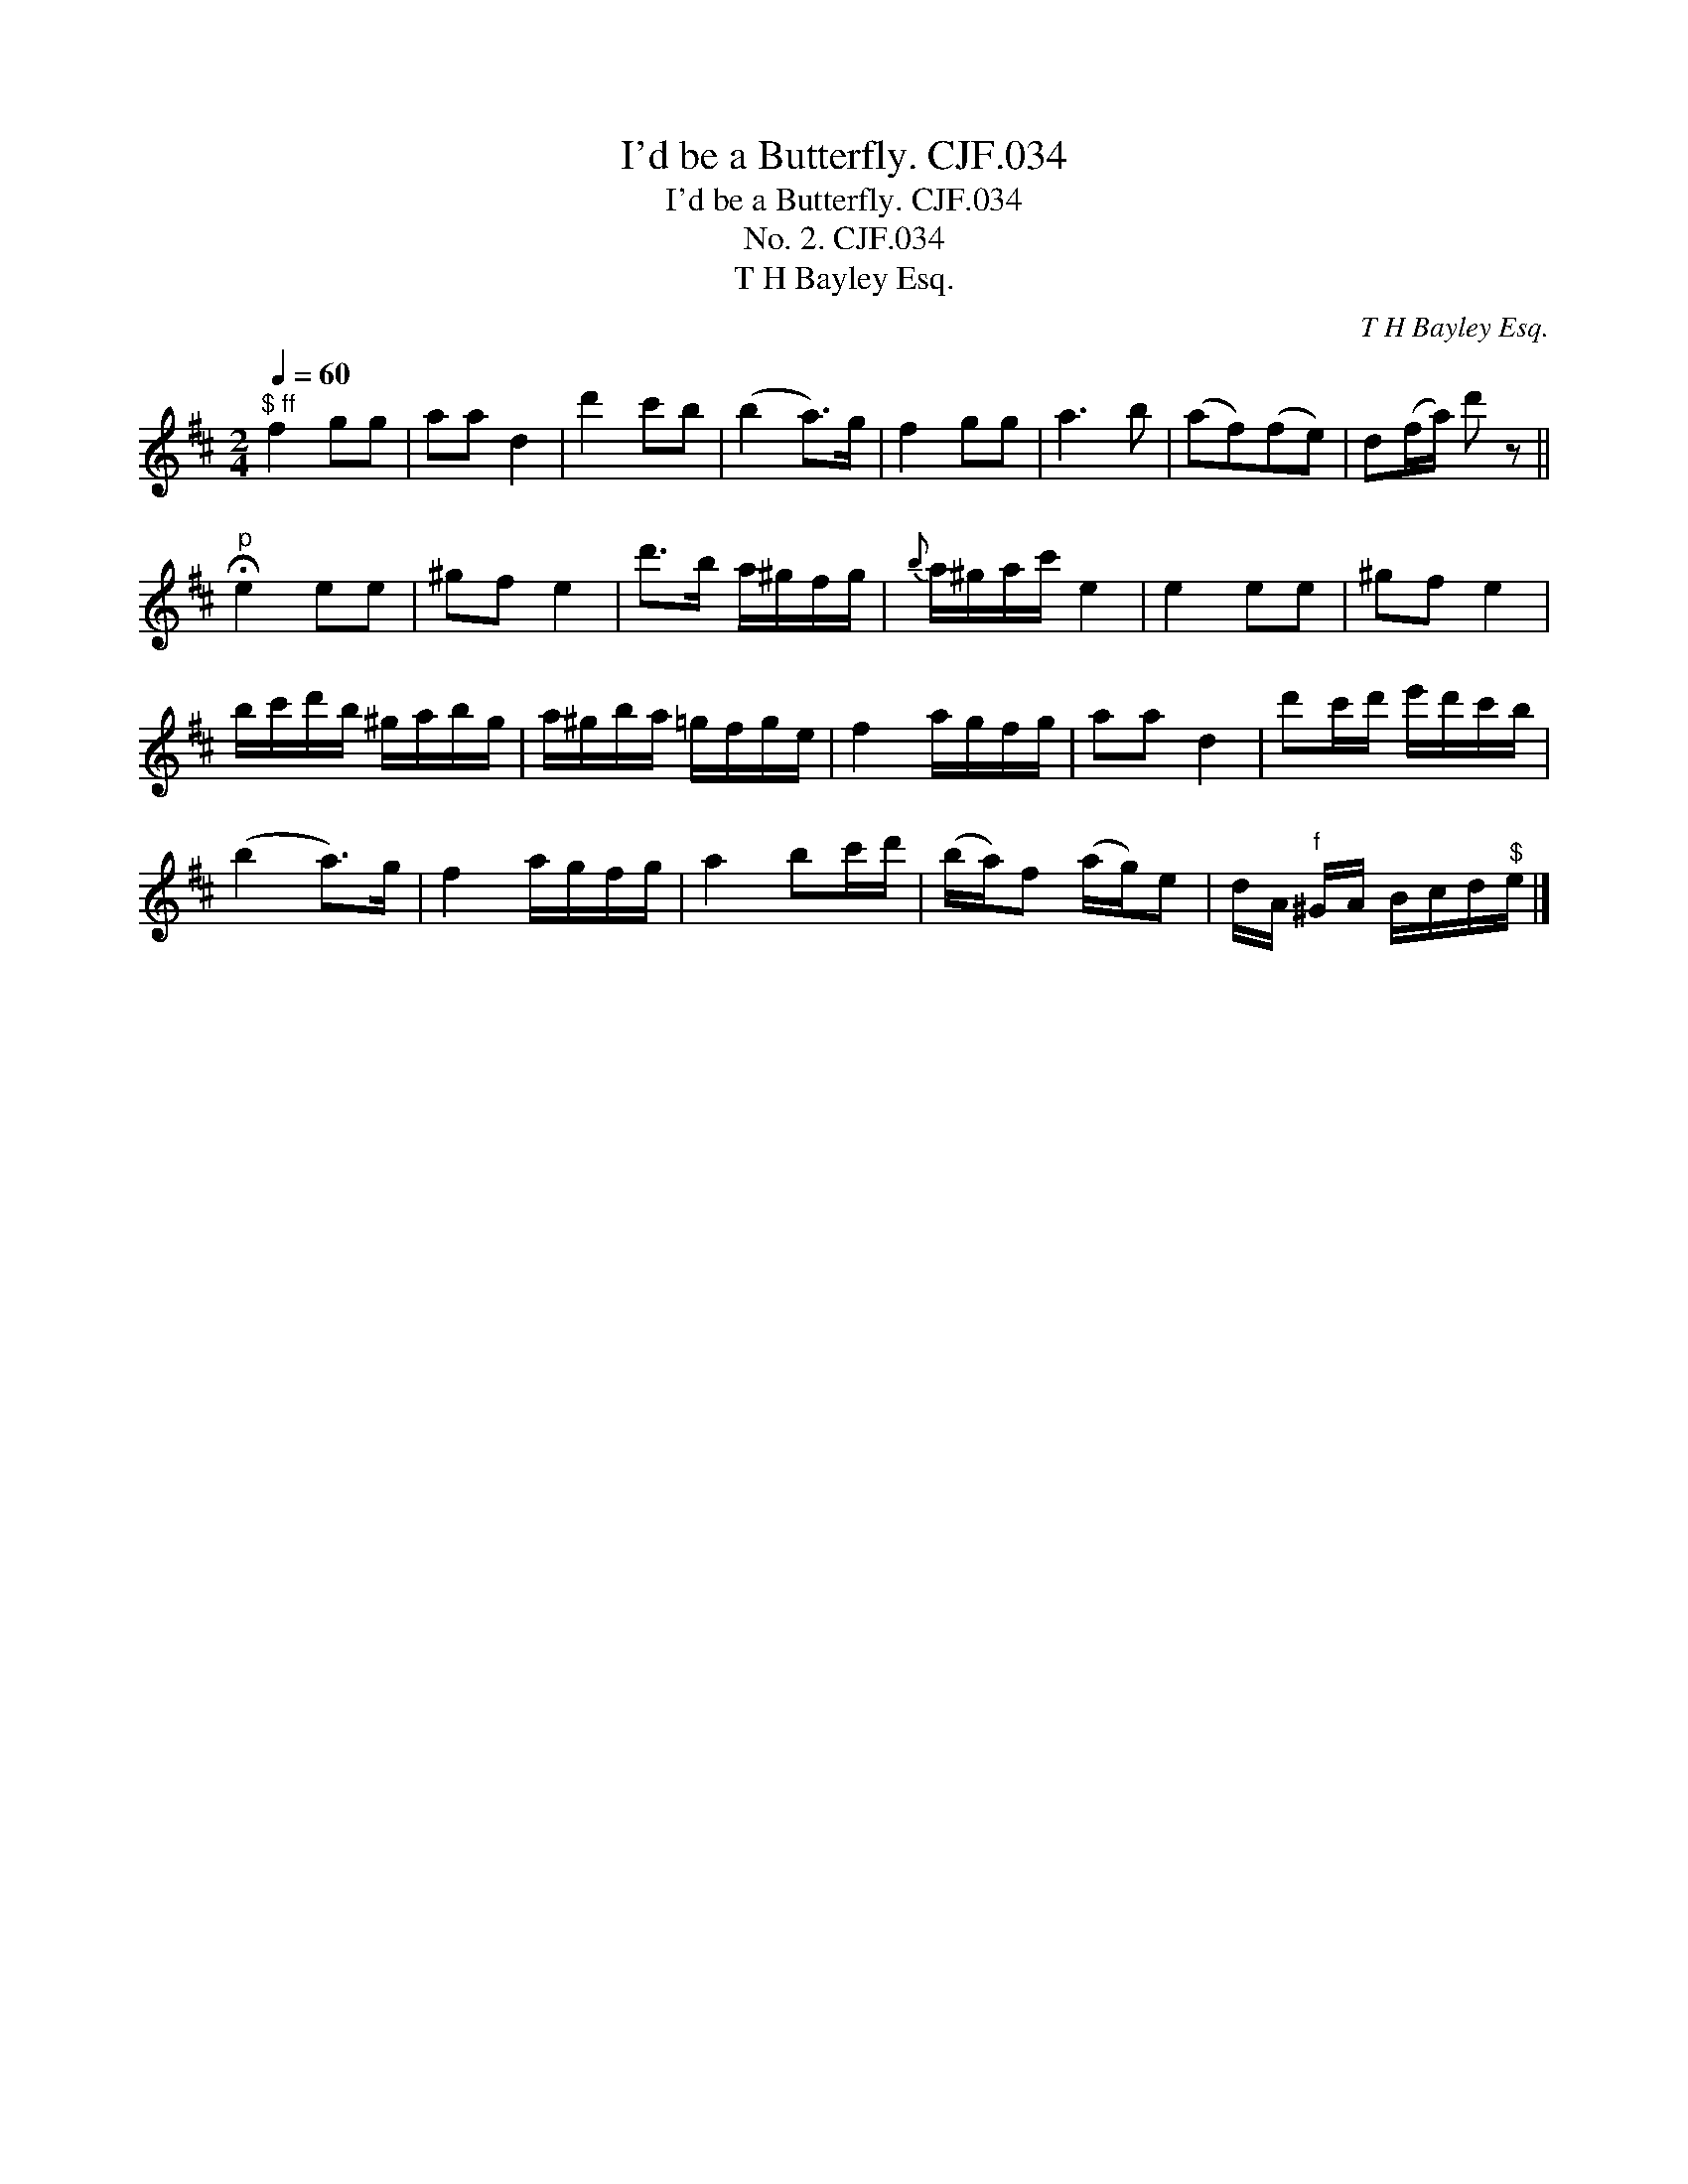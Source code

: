 X:1
T:I'd be a Butterfly. CJF.034
T:I'd be a Butterfly. CJF.034
T:No. 2. CJF.034
T:T H Bayley Esq.
C:T H Bayley Esq.
L:1/8
Q:1/4=60
M:2/4
K:D
V:1 treble 
V:1
"^$ ff" f2 gg | aa d2 | d'2 c'b | (b2 a>)g | f2 gg | a3 b | (af)(fe) | d(f/a/) d' z || %8
"^p" !fermata!e2 ee | ^gf e2 | d'>b a/^g/f/g/ |{b} a/^g/a/c'/ e2 | e2 ee | ^gf e2 | %14
 b/c'/d'/b/ ^g/a/b/g/ | a/^g/b/a/ =g/f/g/e/ | f2 a/g/f/g/ | aa d2 | d'c'/d'/ e'/d'/c'/b/ | %19
 (b2 a>)g | f2 a/g/f/g/ | a2 bc'/d'/ | (b/a/)f (a/g/)e | d/A/"^f" ^G/A/ B/c/d/"^$"e/ |] %24

